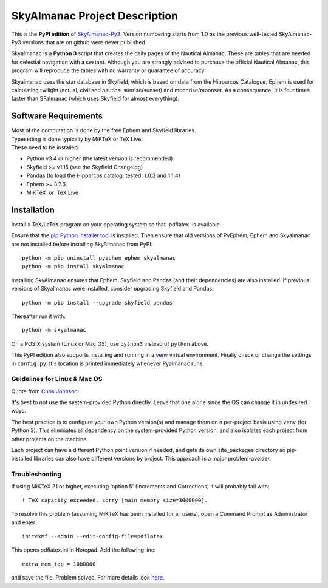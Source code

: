 ==============================
SkyAlmanac Project Description
==============================

This is the **PyPI edition** of `SkyAlmanac-Py3 <https://github.com/aendie/Skyalmanac-Py3>`_. Version numbering starts from 1.0 as the previous well-tested SkyAlmanac-Py3 versions that are on github were never published.

Skyalmanac is a **Python 3** script that creates the daily pages of the Nautical Almanac. These are tables that are needed for celestial navigation with a sextant. Although you are strongly advised to purchase the official Nautical Almanac, this program will reproduce the tables with no warranty or guarantee of accuracy.

Skyalmanac uses the star database in Skyfield, which is based on data from the Hipparcos Catalogue. Ephem is used for calculating twilight (actual, civil and nautical sunrise/sunset) and moonrise/moonset. As a consequence, it is four times faster than SFalmanac (which uses Skyfield for almost everything).

Software Requirements
=====================

.. |nbsp| unicode:: 0xA0 
   :trim:

| Most of the computation is done by the free Ephem and Skyfield libraries.
| Typesetting is done typically by MiKTeX or TeX Live.
| These need to be installed:

* Python v3.4 or higher (the latest version is recommended)
* Skyfield >= v1.15 (see the Skyfield Changelog)
* Pandas (to load the Hipparcos catalog; tested: 1.0.3 and 1.1.4)
* Ephem >= 3.7.6
* MiKTeX |nbsp| |nbsp| or |nbsp| |nbsp| TeX Live

Installation
============

Install a TeX/LaTeX program on your operating system so that 'pdflatex' is available.

Ensure that the `pip Python installer tool <https://pip.pypa.io/en/latest/installing.html>`_ is installed. 
Then ensure that old versions of PyEphem, Ephem and Skyalmanac are not installed before installing SkyAlmanac from PyPI::

  python -m pip uninstall pyephem ephem skyalmanac
  python -m pip install skyalmanac

Installing SkyAlmanac ensures that Ephem, Skyfield and Pandas (and their dependencies) are also installed. If previous versions of Skyalmanac were installed, consider upgrading Skyfield and Pandas::

  python -m pip install --upgrade skyfield pandas

Thereafter run it with::

  python -m skyalmanac

On a POSIX system (Linux or Mac OS), use ``python3`` instead of ``python`` above.

This PyPI edition also supports installing and running in a `venv <https://docs.python.org/3/library/venv.html>`_ virtual environment.
Finally check or change the settings in ``config.py``.
It's location is printed immediately whenever Pyalmanac runs.

Guidelines for Linux & Mac OS
-----------------------------

Quote from `Chris Johnson <https://stackoverflow.com/users/763269/chris-johnson>`_:

It's best to not use the system-provided Python directly. Leave that one alone since the OS can change it in undesired ways.

The best practice is to configure your own Python version(s) and manage them on a per-project basis using ``venv`` (for Python 3). This eliminates all dependency on the system-provided Python version, and also isolates each project from other projects on the machine.

Each project can have a different Python point version if needed, and gets its own site_packages directory so pip-installed libraries can also have different versions by project. This approach is a major problem-avoider.

Troubleshooting
---------------

If using MiKTeX 21 or higher, executing 'option 5' (Increments and Corrections) it will probably fail with::

    ! TeX capacity exceeded, sorry [main memory size=3000000].

To resolve this problem (assuming MiKTeX has been installed for all users),
open a Command Prompt as Administrator and enter: ::

    initexmf --admin --edit-config-file=pdflatex

This opens pdflatex.ini in Notepad. Add the following line: ::

    extra_mem_top = 1000000

and save the file. Problem solved. For more details look `here <https://tex.stackexchange.com/questions/438902/how-to-increase-memory-size-for-xelatex-in-miktex/438911#438911>`_.